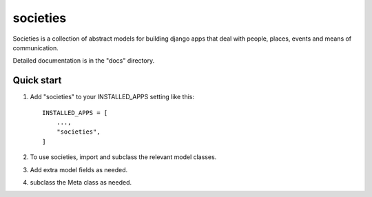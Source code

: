 =========
societies
=========

Societies is a collection of abstract models for building django apps that deal with people, places, events and means of communication.

Detailed documentation is in the "docs" directory.

Quick start
-----------

1. Add "societies" to your INSTALLED_APPS setting like this::

    INSTALLED_APPS = [
        ...,
        "societies",
    ]


2. To use societies, import and subclass the relevant model classes.
3. Add extra model fields as needed.
4. subclass the Meta class as needed.
